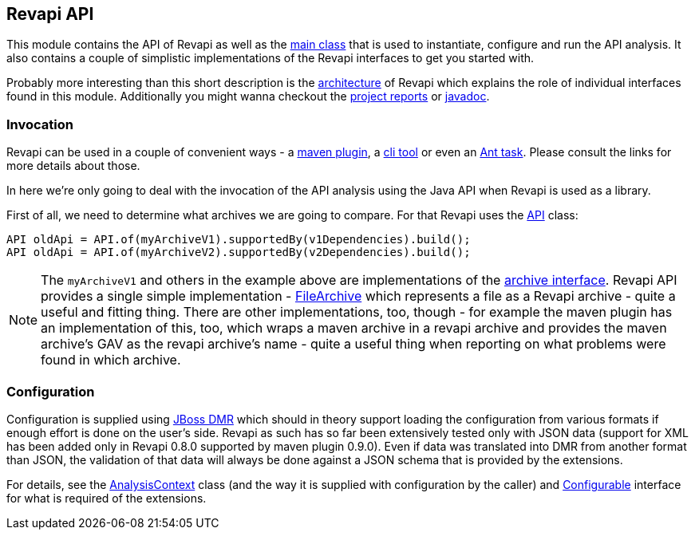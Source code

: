 == Revapi API

This module contains the API of Revapi as well as the link:apidocs/org/revapi/Revapi.html[main class] that is used to
instantiate, configure and run the API analysis. It also contains a couple of simplistic implementations of the Revapi
interfaces to get you started with.

Probably more interesting than this short description is the link:../../architecture.html[architecture] of Revapi
which explains the role of individual interfaces found in this module. Additionally you might wanna checkout the
link:project-reports.html[project reports] or link:apidocs[javadoc].

=== Invocation

Revapi can be used in a couple of convenient ways - a link:../revapi-maven-plugin[maven plugin], a
link:../revapi-standalone[cli tool] or even an link:../revapi-ant-task[Ant task]. Please consult the links for more
details about those.

In here we're only going to deal with the invocation of the API analysis using the Java API when Revapi is used as a
library.

First of all, we need to determine what archives we are going to compare. For that Revapi uses the
link:apidocs/org/revapi/API.html[API] class:

```java
API oldApi = API.of(myArchiveV1).supportedBy(v1Dependencies).build();
API oldApi = API.of(myArchiveV2).supportedBy(v2Dependencies).build();
```

NOTE: The `myArchiveV1` and others in the example above are implementations of the
link:apidocs/org/revapi/Archive.html[archive interface]. Revapi API provides a single simple implementation -
link:apidocs/org/revapi/simple/FileArchive.html[FileArchive] which represents a file as a Revapi archive - quite a
useful and fitting thing. There are other implementations, too, though - for example the maven plugin has an
implementation of this, too, which wraps a maven archive in a revapi archive and provides the maven archive's GAV as
the revapi archive's name - quite a useful thing when reporting on what problems were found in which archive.

=== Configuration

Configuration is supplied using https://github.com/jbossas/jboss-dmr[JBoss DMR] which should in theory support
loading the configuration from various formats if enough effort is done on the user's side. Revapi as such has so far
been extensively tested only with JSON data (support for XML has been added only in Revapi 0.8.0 supported by maven
plugin 0.9.0). Even if data was translated into DMR from another format than JSON, the validation
of that data will always be done against a JSON schema that is provided by the extensions.

For details, see the link:apidocs/org/revapi/AnalysisContext.html[AnalysisContext] class (and the way it is supplied
with configuration by the caller) and link:apidocs/org/revapi/configuration/Configurable.html[Configurable] interface
for what is required of the extensions.
